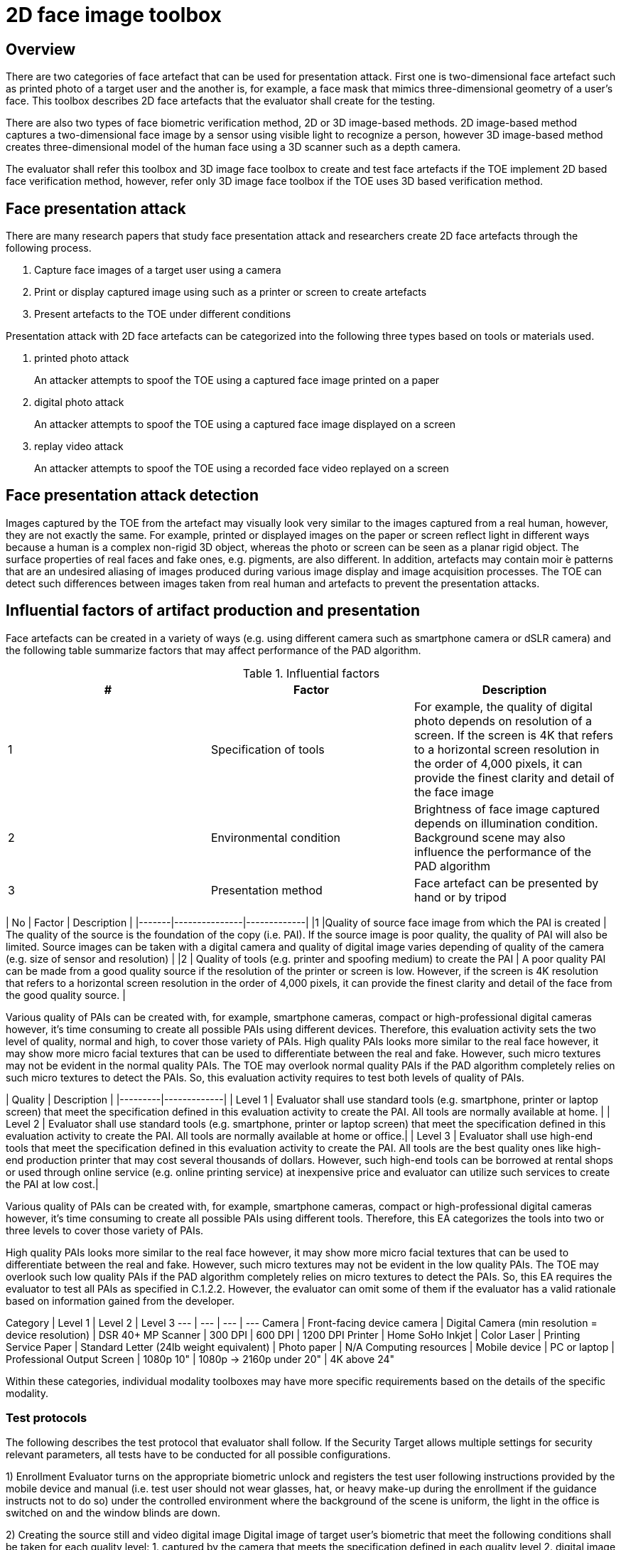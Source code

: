 = 2D face image toolbox

== Overview
There are two categories of face artefact that can be used for presentation attack. First one is two-dimensional face artefact such as printed photo of a target user and the another is, for example, a face mask that mimics three-dimensional geometry of a user's face. This toolbox describes 2D face artefacts that the evaluator shall create for the testing.   

There are also two types of face biometric verification method, 2D or 3D image-based methods. 2D image-based method captures a two-dimensional face image by a sensor using visible light to recognize a person, however 3D image-based method creates three-dimensional model of the human face using a 3D scanner such as a depth camera.

The evaluator shall refer this toolbox and 3D image face toolbox to create and test face artefacts if the TOE implement 2D based face verification method, however, refer only 3D image face toolbox if the TOE uses 3D based verification method.  
 
== Face presentation attack
There are many research papers that study face presentation attack and researchers create 2D face artefacts through the following process.

. Capture face images of a target user using a camera
. Print or display captured image using such as a printer or screen to create artefacts
. Present artefacts to the TOE under different conditions

Presentation attack with 2D face artefacts can be categorized into the following three types based on tools or materials used.

. printed photo attack  
+
An attacker attempts to spoof the TOE using a captured face image printed on a paper
. digital photo attack  
+
An attacker attempts to spoof the TOE using a captured face image displayed on a screen
. replay video attack
+
An attacker attempts to spoof the TOE using a recorded face video replayed on a screen

== Face presentation attack detection
Images captured by the TOE from the artefact may visually look very similar to the images captured from a real human, however, they are not exactly the same. For example, printed or displayed images on the paper or screen reflect light in different ways because a human is a complex non-rigid 3D object, whereas the photo or screen can be seen as a planar rigid object. The surface properties of real faces and fake ones, e.g. pigments, are also different. In addition, artefacts may contain moir ́e patterns that are an undesired aliasing of images produced during various image display and image acquisition processes. The TOE can detect such differences between images taken from real human and artefacts to prevent the presentation attacks. 

== Influential factors of artifact production and presentation 
Face artefacts can be created in a variety of ways (e.g. using different camera such as smartphone camera or dSLR camera) and the following table summarize factors that may affect performance of the PAD algorithm.


.Influential factors
|===
|# |Factor |Description

|1
|Specification of tools
|For example, the quality of digital photo depends on resolution of a screen. If the screen is 4K that refers to a horizontal screen resolution in the order of 4,000 pixels, it can provide the finest clarity and detail of the face image

|2
|Environmental condition 
|Brightness of face image captured depends on illumination condition.  Background scene may also influence the performance of the PAD algorithm 

|3
|Presentation method
|Face artefact can be presented by hand or by tripod

|===



| No	| Factor	| Description |
|-------|---------------|-------------|
|1	|Quality of source face image from which the PAI is created | The quality of the source is the foundation of the copy (i.e. PAI). If the source image is poor quality, the quality of PAI will also be limited. Source images can be taken with a digital camera and quality of digital image varies depending of quality of the camera (e.g. size of sensor and resolution) |
|2	| Quality of tools (e.g. printer and spoofing medium) to create the PAI | A poor quality PAI can be made from a good quality source if the resolution of the printer or screen is low. However, if the screen is 4K resolution that refers to a horizontal screen resolution in the order of 4,000 pixels, it can provide the finest clarity and detail of the face from the good quality source. |

Various quality of PAIs can be created with, for example, smartphone cameras, compact or high-professional digital cameras however, it’s time consuming to create all possible PAIs using different devices. Therefore, this evaluation activity sets the two level of quality, normal and high, to cover those variety of PAIs. High quality PAIs looks more similar to the real face however, it may show more micro facial textures that can be used to differentiate between the real and fake. However, such micro textures may not be evident in the normal quality PAIs. The TOE may overlook normal quality PAIs if the PAD algorithm completely relies on such micro textures to detect the PAIs. So, this evaluation activity requires to test both levels of quality of PAIs.

| Quality | Description |
|---------|-------------|
| Level 1 | Evaluator shall use standard tools (e.g. smartphone, printer or laptop screen) that meet the specification defined in this evaluation activity to create the PAI. All tools are normally available at home.  |
| Level 2 | Evaluator shall use standard tools (e.g. smartphone, printer or laptop screen) that meet the specification defined in this evaluation activity to create the PAI. All tools are normally available at home or office.|
| Level 3 | Evaluator shall use high-end tools that meet the specification defined in this evaluation activity to create the PAI. All tools are the best quality ones like high-end production printer that may cost several thousands of dollars. However, such high-end tools can be borrowed at rental shops or used through online service (e.g. online printing service) at inexpensive price and evaluator can utilize such services to create the PAI at low cost.|

Various quality of PAIs can be created with, for example, smartphone cameras,
compact or high-professional digital cameras however, it’s time consuming to
create all possible PAIs using different tools. Therefore, this EA categorizes
the tools into two or three levels to cover those variety of PAIs.

High quality PAIs looks more similar to the real face however, it may show more
micro facial textures that can be used to differentiate between the real and
fake. However, such micro textures may not be evident in the low quality PAIs.
The TOE may overlook such low quality PAIs if the PAD algorithm completely relies
on micro textures to detect the PAIs. So, this EA requires the evaluator to test all
PAIs as specified in C.1.2.2. However, the evaluator can omit some of them if the
evaluator has a valid rationale based on information gained from the developer.

Category | Level 1 | Level 2 | Level 3
--- | --- | --- | ---
Camera | Front-facing device camera | Digital Camera (min resolution = device resolution) | DSR 40+ MP
Scanner | 300 DPI | 600 DPI | 1200 DPI
Printer | Home SoHo Inkjet | Color Laser | Printing Service
Paper | Standard Letter (24lb weight equivalent) | Photo paper | N/A
Computing resources | Mobile device | PC or laptop | Professional
Output Screen | 1080p 10" | 1080p -> 2160p under 20" | 4K above 24"

Within these categories, individual modality toolboxes may have more specific requirements based on the details of the specific modality.

### Test protocols
The following describes the test protocol that evaluator shall follow. If the Security Target allows multiple settings for security relevant parameters, all tests have to be conducted for all possible configurations.

1) Enrollment
Evaluator turns on the appropriate biometric unlock and registers the test user following instructions provided by the mobile device and manual (i.e. test user should not wear glasses, hat, or heavy make-up during the enrollment if the guidance instructs not to do so) under the controlled environment where the background of the scene is uniform, the light in the office is switched on and the window blinds are down.

2) Creating the source still and video digital image
Digital image of target user’s biometric that meet the following conditions shall be taken for each quality level:
   1. captured by the camera that meets the specification defined in each quality level
   2. digital image was taken under controlled environment where the background of the scene is uniform, the light in the office is switched on and the window blinds are
down
   3. digital image is taken right after the target user’s enrolment and under the same condition (i.e. under controlled environment) to reduce the possibility that the PAI is rejected because of the difference of the background scene or expression
   4. target user’s biometric occupies about 20% of the full image
   5. digital image includes user’s full biometric (i.e. face, finger, hand)
   6. for reply video attack, video length shall be limited to ten seconds


3) Creating the PAI
Source digital image shall be printed and displayed on the spoofing mediums (i.e. paper or screen) that meet the specification defined in each quality level.

4) Presenting the PAI to the TOE
Evaluator shall present the mobile device to the fixed and stationary spoofing mediums by hand at controlled environment for printed and digital photo attack to introduce some noticeable motion of the PAIs. For replay video attack, both of the spoofing medium and the PAI shall be stationary. Evaluator shall adjust the distance between the spoofing mediums and the TOE so that the device camera can’t see the edge of spoofing mediums. Evaluator shall also present the spoofing mediums in a way to minimize the reflection from ambient lighting.

### Number of trials
Evaluator shall conduct the testing with five users. Two source images shall be taken for quality level and two spoofing mediums (i.e. Level 1 of photo and screen, Level 2 of photo and screen and Level 3 of photo and screen) shall be used for each user. 20 presentations shall be made for each PAI changing the distance between the TOE and spoofing medium (i.e. 180 presentations shall be made for each user)

| Attack type  | Source image   | Spoofing medium   | # subject | # presentation |
|--------------|----------------|-------------------|-----------|----------------|
| 2D face, printed photo | Level 1   | Level 1    | 5 | 20 |
|   | Level 2  | Level 2  | 5  |20   |
|   | Level 3  | Level 3  | 5  | 20  |
| 2D face, digital photo attack | Level 1   | Level 1    | 5 | 20 |
|   | Level 2  | Level 2  | 5  | 20  |
|   | Level 3  | Level 3  | 5  | 20  |
| 2D face, replay video attack | Level 1   | Level 1    | 5 | 20 |
|   | Level 2  | Level 2  | 5  | 20  |
|   | Level 3  | Level 3  | 5  | 20  |

### f) Pass/fail criteria
Evaluator doesn’t need to present each PAI more than 20 times. Evaluator may learn, for example, the distance between the spoofing medium and the TOE that the TOE accepts the PAI at high probability during the presentations.

PAD will never work with an accuracy of 100% because of the limitation of current technology of mobile devices. The following pass criteria is defined based on the performance of the state of art mobile PAD technology that was actually tested in the relevant research.

*For Level 1 quality testing for all type of attack, the TOE shall reject more than 95% of
unlock attempts with each PAI.
For Level 2 quality testing for all type of attack, the TOE shall reject more than 90% of
unlock attempts with each PAI.
For Level 3 quality testing for all type of attack, the TOE shall reject more than 50% of
unlock attempts with each PAI.*

Above criteria marked in *italics* is initial proposal and need to be discussed later.
